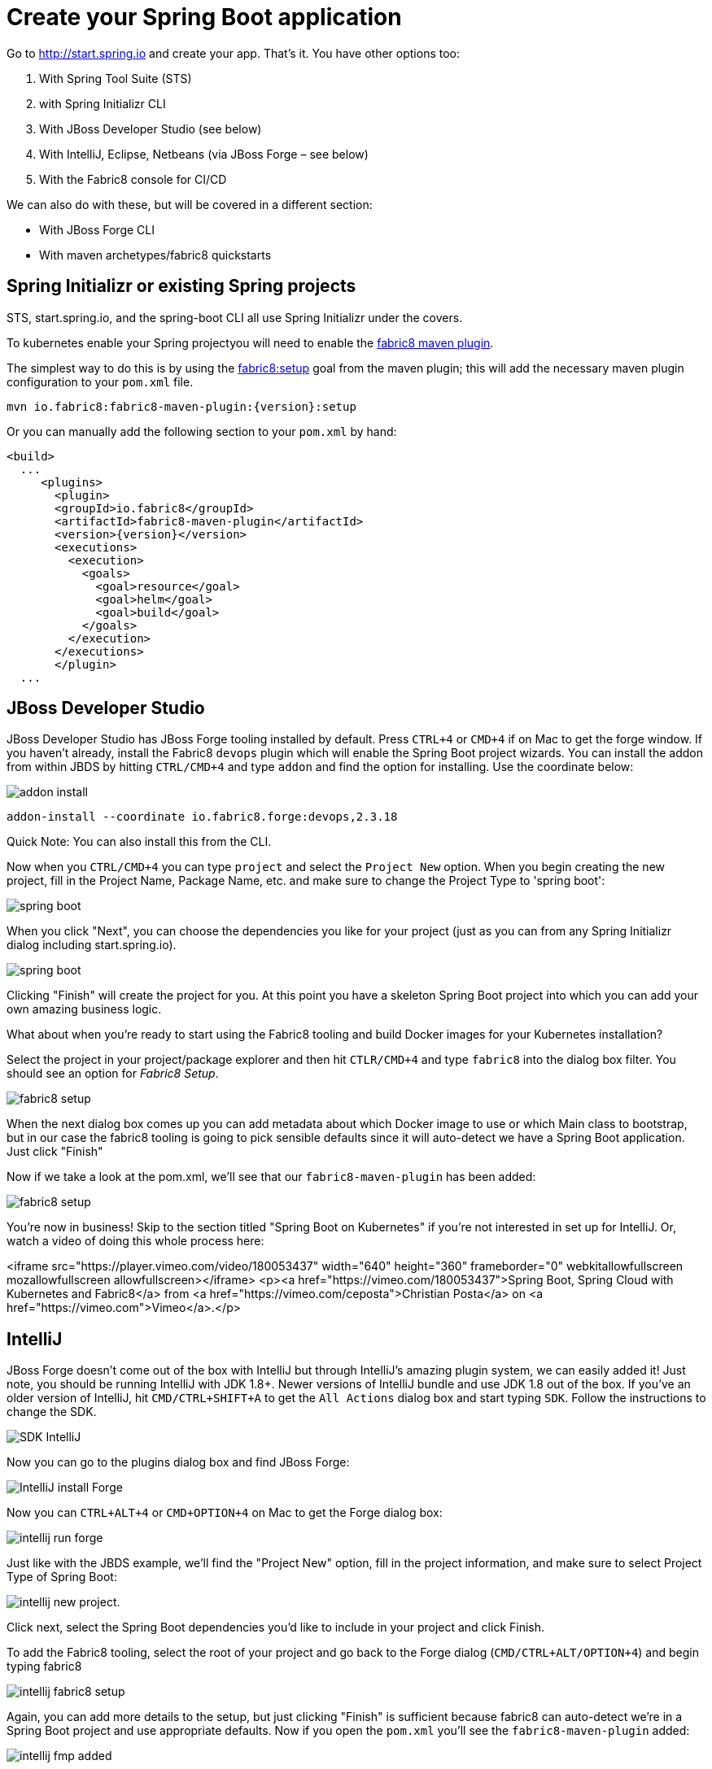 [[create-your-spring-boot-app]]

= Create your Spring Boot application

Go to http://start.spring.io[http://start.spring.io] and create your app. That's it. You have other options too:

. With Spring Tool Suite (STS)
. with Spring Initializr CLI
. With JBoss Developer Studio (see below)
. With IntelliJ, Eclipse, Netbeans (via JBoss Forge – see below)
. With the Fabric8 console for CI/CD

We can also do with these, but will be covered in a different section:

* With JBoss Forge CLI
* With maven archetypes/fabric8 quickstarts

== Spring Initializr or existing Spring projects

STS, start.spring.io, and the spring-boot CLI all use Spring Initializr under the covers. 

To kubernetes enable your Spring projectyou will need to enable the http://maven.fabric8.io/[fabric8 maven plugin]. 

The simplest way to do this is by using the https://maven.fabric8.io/#fabric8:setup[fabric8:setup] goal from the maven plugin; this will add the necessary maven plugin configuration to your `pom.xml` file.

[source,sh,subs="attributes"]
----
mvn io.fabric8:fabric8-maven-plugin:{version}:setup
----

Or you can manually add the following section to your `pom.xml` by hand:

[source,xml,indent=0,subs="verbatim,quotes,attributes"]
----
<build>
  ...
     <plugins>
       <plugin>
       <groupId>io.fabric8</groupId>
       <artifactId>fabric8-maven-plugin</artifactId>
       <version>{version}</version>
       <executions>
         <execution>
           <goals>
             <goal>resource</goal>
             <goal>helm</goal>
             <goal>build</goal>
           </goals>
         </execution>
       </executions>
       </plugin>
  ...       
----

== JBoss Developer Studio

JBoss Developer Studio has JBoss Forge tooling installed by default. Press `CTRL+4` or `CMD+4` if on Mac to get the forge window. If you haven't already, install the Fabric8 `devops` plugin which will enable the Spring Boot project wizards. You can install the addon from within JBDS by hitting `CTRL/CMD+4` and type `addon` and find the option for installing. Use the coordinate below:

image:addon-install.png[addon install]

[source]
----
addon-install --coordinate io.fabric8.forge:devops,2.3.18
----

Quick Note: You can also install this from the CLI.

Now when you `CTRL/CMD+4` you can type `project` and select the `Project New` option. When you begin creating the new project, fill in the Project Name, Package Name, etc. and make sure to change the Project Type to 'spring boot':

image:spring-boot-project-new.png[spring boot]

When you click "Next", you can choose the dependencies you like for your project (just as you can from any Spring Initializr dialog including start.spring.io). 

image:spring-boot-choose-deps.png[spring boot]

Clicking "Finish" will create the project for you. At this point you have a skeleton Spring Boot project into which you can add your own amazing business logic.

What about when you're ready to start using the Fabric8 tooling and build Docker images for your Kubernetes installation? 

Select the project in your project/package explorer and then hit `CTLR/CMD+4` and type `fabric8` into the dialog box filter. You should see an option for _Fabric8 Setup_. 

image:fabric8-setup-eclipse.png[fabric8 setup]

When the next dialog box comes up you can add metadata about which Docker image to use or which Main class to bootstrap, but in our case the fabric8 tooling is going to pick sensible defaults since it will auto-detect we have a Spring Boot application. Just click "Finish"

Now if we take a look at the pom.xml, we'll see that our `fabric8-maven-plugin` has been added:

image:f-m-p-added.png[fabric8 setup]

You're now in business! Skip to the section titled "Spring Boot on Kubernetes" if you're not interested in set up for IntelliJ. Or, watch a video of doing this whole process here:

<iframe src="https://player.vimeo.com/video/180053437" width="640" height="360" frameborder="0" webkitallowfullscreen mozallowfullscreen allowfullscreen></iframe>
<p><a href="https://vimeo.com/180053437">Spring Boot, Spring Cloud with Kubernetes and Fabric8</a> from <a href="https://vimeo.com/ceposta">Christian Posta</a> on <a href="https://vimeo.com">Vimeo</a>.</p>

== IntelliJ

JBoss Forge doesn't come out of the box with IntelliJ but through IntelliJ's amazing plugin system, we can easily added it! Just note, you should be running IntelliJ with JDK 1.8+. Newer versions of IntelliJ bundle and use JDK 1.8 out of the box. If you've an older version of IntelliJ, hit `CMD/CTRL+SHIFT+A` to get the `All Actions` dialog box and start typing `SDK`. Follow the instructions to change the SDK. 

image:intellij-change-sdk.png[SDK IntelliJ]

Now you can go to the plugins dialog box and find JBoss Forge:

image:intellij-install-forge.png[IntelliJ install Forge]

Now you can `CTRL+ALT+4` or `CMD+OPTION+4` on Mac to get the Forge dialog box:

image:intellij-run-forge-command.png[intellij run forge]

Just like with the JBDS example, we'll find the "Project New" option, fill in the project information, and make sure to select Project Type of Spring Boot:

image:intellij-new-project.png[intellij new project].

Click next, select the Spring Boot dependencies you'd like to include in your project and click Finish. 

To add the Fabric8 tooling, select the root of your project and go back to the Forge dialog (`CMD/CTRL+ALT/OPTION+4`) and begin typing fabric8 

image:intellij-fabric8-setup.png[intellij fabric8 setup]

Again, you can add more details to the setup, but just clicking "Finish" is sufficient because fabric8 can auto-detect we're in a Spring Boot project and use appropriate defaults. Now if you open the `pom.xml` you'll see the `fabric8-maven-plugin` added:

image:intellij-f-m-p-added.png[intellij fmp added]

== Spring Boot on Kubernetes

Once we have our Spring Boot microservice to our liking we want to be able to package it up and deliver it to our cluster running in the Cloud. Docker provides a great abstraction (the container!) for doing this. To be able to do this while running on Mac OS X or Windows, we'll need a little help. We'll need a Docker daemon and Kubernetes to do this. Here are a few options for getting started:

* https://github.com/kubernetes/minikube[minikube]
* https://github.com/jimmidyson/minishift[minishift]
* https://trello.com/c/HTSNnyjV/891-13-add-oc-cluster-up-command-to-bootstrap-a-cluster-evg[oc cluster up]
* http://developers.redhat.com/products/cdk/overview/[Red Hat Container Development Kit]

See the fabric8 docs (http://fabric8.io/guide/index.html[http://fabric8.io/guide/index.html]) for more details.

Once we have a Docker/Kubernetes environment up and have access to a Docker daemon we can build our docker images. For OpenShift users that wish to use Source to Image, see the next section. First let's verify we have docker connected properly:

[source]
----
$ docker images
----

If that command returns a list of docker images, you're ready to go.

Also make sure you're logged into Kubernetes properly:

[source]
----
$ kubectl get nodes
----

If that command returns a list of nodes (just 1 if running locally) then you're good!

Navigate to your spring boot application that we created earlier (and also to which we added the `fabric8-maven-plugin`). Try running:

[source]
----
$ mvn clean install
----

If you run a `docker images` now you should see our new Docker image built and ready to go!!

[source]
----
$ docker images
REPOSITORY                                   TAG                 IMAGE ID            CREATED             SIZE
demo/ipservice                               latest              b491738bf223        35 seconds ago      161.5 MB
example/foo                                  1.0.1               f86db95465cf        About an hour ago   161.5 MB
172.30.128.90:80/example/foo                 1.0.1               f86db95465cf        About an hour ago   161.5 MB
foo/foo                                      latest              aa5fa39e3609        21 hours ago        161.5 MB
----

That's pretty amazing. Didn't have to touch a Dockerfile or anything.

What about deploying to Kubernetes? To do that, we usually have to build a Kuberentes resource `yml` file. Take a look at the `./target/classes/META-INF/fabric8` folder:

[source]
----
$ ls -l ./target/classes/META-INF/fabric8/
total 32
drwxr-xr-x  4 ceposta  staff   136 Sep  2 14:07 kubernetes
-rw-r--r--  1 ceposta  staff  3226 Sep  2 14:07 kubernetes.json
-rw-r--r--  1 ceposta  staff  2344 Sep  2 14:07 kubernetes.yml
drwxr-xr-x  4 ceposta  staff   136 Sep  2 14:07 openshift
-rw-r--r--  1 ceposta  staff  3343 Sep  2 14:07 openshift.json
-rw-r--r--  1 ceposta  staff  2415 Sep  2 14:07 openshift.yml
----

Woah! The maven plugin generated manifest json/yml files for us! Let's take a quick look:

[source]
----
$ cat ./target/classes/META-INF/fabric8/kubernetes.yml 
---
apiVersion: "v1"
kind: "List"
items:
- apiVersion: "v1"
  kind: "Service"
  metadata:
    annotations:
      prometheus.io/port: "9779"
      prometheus.io/scrape: "true"
      fabric8.io/iconUrl: "img/icons/spring-boot.svg"
    labels:
      provider: "fabric8"
      project: "ipservice"
      version: "1.0.0-SNAPSHOT"
      group: "com.redhat.demo"
    name: "ipservice"
  spec:
    ports:
    - port: 8080
      protocol: "TCP"
      targetPort: 8080
    selector:
      project: "ipservice"
      provider: "fabric8"
      group: "com.redhat.demo"
    type: "LoadBalancer"
- apiVersion: "extensions/v1beta1"
  kind: "Deployment"
  metadata:
    annotations:
      fabric8.io/iconUrl: "img/icons/spring-boot.svg"
      fabric8.io/metrics-path: "dashboard/file/kubernetes-pods.json/?var-project=ipservice&var-version=1.0.0-SNAPSHOT"
    labels:
      provider: "fabric8"
      project: "ipservice"
      version: "1.0.0-SNAPSHOT"
      group: "com.redhat.demo"
    name: "ipservice"
  spec:
    replicas: 1
    selector:
      matchLabels:
        project: "ipservice"
        provider: "fabric8"
        group: "com.redhat.demo"
    template:
      metadata:
        annotations:
          fabric8.io/iconUrl: "img/icons/spring-boot.svg"
          fabric8.io/metrics-path: "dashboard/file/kubernetes-pods.json/?var-project=ipservice&var-version=1.0.0-SNAPSHOT"
        labels:
          provider: "fabric8"
          project: "ipservice"
          version: "1.0.0-SNAPSHOT"
          group: "com.redhat.demo"
      spec:
        containers:
        - env:
          - name: "KUBERNETES_NAMESPACE"
            valueFrom:
              fieldRef:
                fieldPath: "metadata.namespace"
          image: "demo/ipservice:latest"
          imagePullPolicy: "IfNotPresent"
          livenessProbe:
            httpGet:
              path: "/health"
              port: 8080
            initialDelaySeconds: 180
          name: "spring-boot"
          ports:
          - containerPort: 8080
            protocol: "TCP"
          - containerPort: 9779
            protocol: "TCP"
          - containerPort: 8778
            protocol: "TCP"
          readinessProbe:
            httpGet:
              path: "/health"
              port: 8080
            initialDelaySeconds: 10
          securityContext:
            privileged: false
----

Wow! It built out a Kubernetes Service and Kubernetes Deployment resource file/manifest for us! We didn't have to touch a single line of yaml/json!

Let's deploy our application then:

[source]
----
$ mvn fabric8:deploy
Java HotSpot(TM) 64-Bit Server VM warning: ignoring option MaxPermSize=1512m; support was removed in 8.0
[INFO] Scanning for projects...
[INFO]                                                                         
[INFO] ------------------------------------------------------------------------
[INFO] Building demo 1.0.0-SNAPSHOT
[INFO] ------------------------------------------------------------------------
[INFO] 
[INFO] --- fabric8-maven-plugin:3.1.23:deploy (default-cli) @ ipservice ---
[INFO] F8> Using OpenShift at https://192.168.64.7:8443/ in namespace ipservice with manifest /Users/ceposta/dev/jbds/workspaces/idsdemo/ipservice/target/classes/META-INF/fabric8/openshift.yml 
[INFO] OpenShift platform detected
[INFO] Using project: ipservice
[INFO] Creating a Service from openshift.yml namespace ipservice name ipservice
[INFO] Created Service: target/fabric8/applyJson/ipservice/service-ipservice.json
[INFO] Creating a DeploymentConfig from openshift.yml namespace ipservice name ipservice
[INFO] Created DeploymentConfig: target/fabric8/applyJson/ipservice/deploymentconfig-ipservice.json
[INFO] Creating Route ipservice:ipservice host: 
[INFO] ------------------------------------------------------------------------
[INFO] BUILD SUCCESS
[INFO] ------------------------------------------------------------------------
[INFO] Total time: 3.447 s
[INFO] Finished at: 2016-09-02T14:14:44-07:00
[INFO] Final Memory: 34M/335M
[INFO] ------------------------------------------------------------------------
----

Now if we take a look at the deployments/replicasets/pods, we should see our application has been deployed!

[source]
----
$ kubectl get pod
NAME                READY     STATUS    RESTARTS   AGE
ipservice-1-v3hjc   1/1       Running   0          1m
----

== OpenShif s2i binary builds

What if we wanted to use OpenShift to build the Docker image? What if we weren't able to install a Docker daemon locally and wanted to use OpenShift to do the docker builds? Easy! Just change the mode from (default: `kubernetes`) to `openshift`:

[source]
----
$ mvn clean install -Dfabric8.mode=openshift
----

Doing this will create an OpenShift BuildConfig and kick off a binary s2i build!

Then if we want to do a deploy:

[source]
----
mvn fabric8:deploy -Dfabric8.mode=openshift
----

Then the maven plugin will create the appropriate OpenShift DeploymentConfig and use the associated OpenShift ImageStreams that were created from the BuildConfig. 

This approach is great when you don't have access to a Docker daemon to kick off docker builds. Just let the OpenShift Container Platform do it for you.

== Continuous Delivery

We want to continuously deliver Spring Boot microservices!

Creating a project as we did above is okay to get started. A lot of times we create projects and then for each one have to go through the steps of setting up a git repository, setting up builds in some kind of CI system, and then fabricating a deployment pipeline that suits us. Then we have to connect all those pieces together. If we want to use containers and run them in Kubernetes then we have to go try find all of the plugins and configure them (and understand the nuance of each). What if we could just do all of this with a couple clicks? 

The Fabric8 console allows us to do this. It is a webconsole for Kubernetes that has lots of goodies not the least of which is built-in CI/CD with Jenkins Pipelines. To get started creating a Spring Boot microservice and attach it to a CI/CD system, log in to the console and choose a team (default team works fine for illustration)

image:f8-choose-team.png[f8 choose team]

Next we want to create an application, so click Create Application:

image:f8-create-app.png[f8 choose team]

If we had created our app using any of the above (Spring Initializr/STS, JBDS, or IntelliJ) we can check our code into git and import the project. But here, we're going to create a new app:

image:f8-new-app.png[f8 choose team]

In this next dialog, we have myriad of options to choose for how we want to create our microservice. Let's choose the Spring Boot option (but Go, Integration, and WildFly Swarm are also great options!):

image:f8-choose-spring-boot.png[f8 choose spring boot]

Give it a name/package name and click "Next"

Now you can see a dialog that looks similar to the http://start.spring.io[http://start.spring.io] page that lets you choose which version of Spring Boot you want to use and which dependencies to add:

image:f8-sb-select-deps.png[f8 select boot deps]
image:f8-sb-deps.png[f8 select boot deps]

Once you've selected the dependencies you like, click "Next"

Now you're taken to a dialog that asks us to select a CI/CD pipeline to associate with your project (eg, CanaryReleaseStageAndApprove for a pipeline with rolling upgrades between environments and approval steps). Choose a pipeline.

image:f8-ci-cd.png[f8 choose team]

After selecting a pipeline, click "Next" and wait a moment for your project to be completed and everything to be set up.
You'll initially be taken to a dashboard that appears mostly empty. Give it a few minutes to come alive.

image:f8-init-env.png[f8 choose team]

In the mean time, you can navigate to the internal git repository that comes out of the box with a fabric8 installation:

image:f8-navigate-gogs.png[f8 choose team]

Sign in to Gogs to see the repo (note default password for the default installation of fabric8 is `gogsadmin/RedHat$1`):

image:f8-sign-in-gogs.png[f8 login gogs]

Once you've logged into the Git repo, you can navigate to find your project, and clone it to your IDE and start working where you wish. 

image:f8-gogs-foo.png[f8 login gogs]

If you go back to the console after the builds take place, you should see that your new project has been automatically attached to the Fabric8 CI/CD system:

image:f8-success-ci-cd.png[f8 login gogs]

Your new Spring Boot app was checked into git, a new Jenkins Pipeline continuous delivery pipeline was set up, all builds are integrated with Nexus and the Docker registry and you've even deployed into the Staging environment. Take a browse around the Dashboard to get more familiar. The current build is waiting in an "approval" state before it can get to production. In the Build log console you should be able to see the button to "Approve" the build or "Deny" it. Additionally, if we had deployed the chat applications (LetsChat/HipChat/Slack,etc) then we could have approved/denied this build via ChatOps. Or, we could have hooked it up to a ticketing system. Or, if you like crusty old email, we could have done it like that as well.
